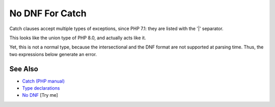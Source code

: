 .. _no-dnf-for-catch:

No DNF For Catch
----------------

.. meta::
	:description:
		No DNF For Catch: Catch clauses accept multiple types of exceptions, since PHP 7.
	:twitter:card: summary_large_image
	:twitter:site: @exakat
	:twitter:title: No DNF For Catch
	:twitter:description: No DNF For Catch: Catch clauses accept multiple types of exceptions, since PHP 7
	:twitter:creator: @exakat
	:twitter:image:src: https://php-tips.readthedocs.io/en/latest/_images/no_dnf_for_catch.png
	:og:image: https://php-tips.readthedocs.io/en/latest/_images/no_dnf_for_catch.png
	:og:title: No DNF For Catch
	:og:type: article
	:og:description: Catch clauses accept multiple types of exceptions, since PHP 7
	:og:url: https://php-tips.readthedocs.io/en/latest/tips/no_dnf_for_catch.html
	:og:locale: en

.. raw:: html

	<script type="application/ld+json">{"@context":"https:\/\/schema.org","@graph":[{"@type":"WebPage","@id":"https:\/\/php-tips.readthedocs.io\/en\/latest\/tips\/no_dnf_for_catch.html","url":"https:\/\/php-tips.readthedocs.io\/en\/latest\/tips\/no_dnf_for_catch.html","name":"No DNF For Catch","isPartOf":{"@id":"https:\/\/www.exakat.io\/"},"datePublished":"Sun, 03 Aug 2025 20:13:36 +0000","dateModified":"Sun, 03 Aug 2025 20:13:36 +0000","description":"Catch clauses accept multiple types of exceptions, since PHP 7","inLanguage":"en-US","potentialAction":[{"@type":"ReadAction","target":["https:\/\/php-tips.readthedocs.io\/en\/latest\/tips\/no_dnf_for_catch.html"]}]},{"@type":"WebSite","@id":"https:\/\/www.exakat.io\/","url":"https:\/\/www.exakat.io\/","name":"Exakat","description":"Smart PHP static analysis","inLanguage":"en-US"}]}</script>

Catch clauses accept multiple types of exceptions, since PHP 7.1: they are listed with the '|' separator.

This looks like the union type of PHP 8.0, and actually acts like it.

Yet, this is not a normal type, because the intersectional and the DNF format are not supported at parsing time. Thus, the two expressions below generate an error.

.. image:: ../images/no_dnf_for_catch.png

See Also
________

* `Catch (PHP manual) <https://www.php.net/manual/en/language.exceptions.php#language.exceptions.catch>`_
* `Type declarations <https://www.php.net/manual/en/language.exceptions.php#language.exceptions.catch>`_
* `No DNF <https://3v4l.org/G3LWB>`_ [Try me]

